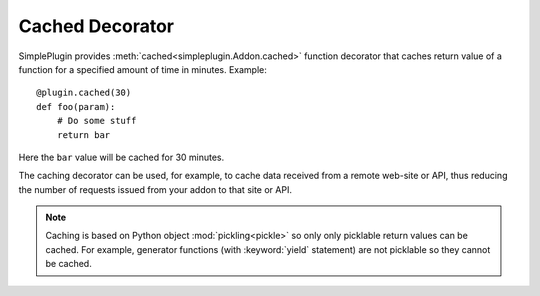 Cached Decorator
================

SimplePlugin provides :meth:`cached<simpleplugin.Addon.cached>` function decorator that caches
return value of a function for a specified amount of time in minutes. Example::

  @plugin.cached(30)
  def foo(param):
      # Do some stuff
      return bar

Here the ``bar`` value will be cached for 30 minutes.

The caching decorator can be used, for example, to cache data received from a remote web-site or API,
thus reducing the number of requests issued from your addon to that site or API.

.. note:: Caching is based on Python object :mod:`pickling<pickle>`
  so only only picklable return values can be cached.
  For example, generator functions (with :keyword:`yield` statement) are not picklable so they cannot be cached.
